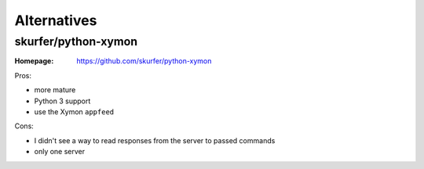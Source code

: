 Alternatives
############

skurfer/python-xymon
====================

:Homepage: https://github.com/skurfer/python-xymon

Pros:

* more mature
* Python 3 support
* use the Xymon ``appfeed``

Cons:

* I didn't see a way to read responses from the server to passed commands
* only one server
